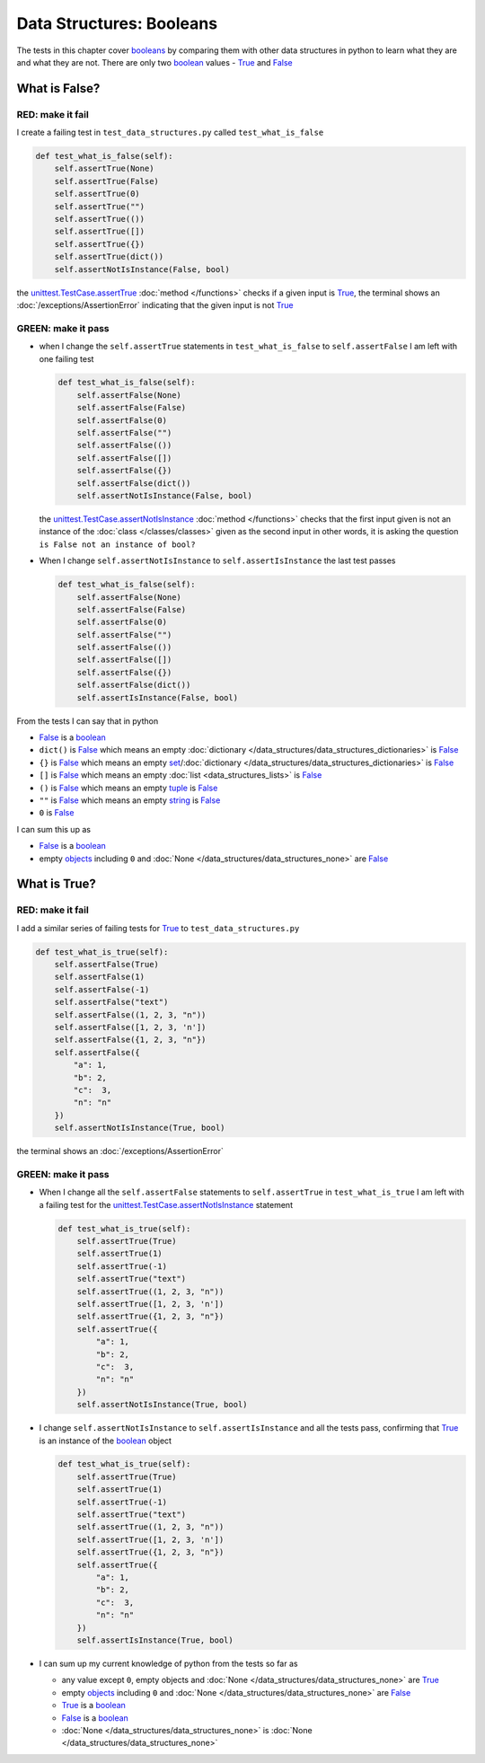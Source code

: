 
Data Structures: Booleans
=========================

The tests in this chapter cover `booleans <https://docs.python.org/3/library/functions.html#bool>`_ by comparing them with other data structures in python to learn what they are and what they are not. There are only two `boolean <https://docs.python.org/3/library/functions.html#bool>`_ values - `True <https://docs.python.org/3/library/constants.html?highlight=true#True>`_ and `False <https://docs.python.org/3/library/constants.html?highlight=true#False>`_

What is False?
--------------

RED: make it fail
^^^^^^^^^^^^^^^^^

I create a failing test in ``test_data_structures.py`` called ``test_what_is_false``

.. code-block:: python

  def test_what_is_false(self):
      self.assertTrue(None)
      self.assertTrue(False)
      self.assertTrue(0)
      self.assertTrue("")
      self.assertTrue(())
      self.assertTrue([])
      self.assertTrue({})
      self.assertTrue(dict())
      self.assertNotIsInstance(False, bool)

the `unittest.TestCase.assertTrue <https://docs.python.org/3/library/unittest.html?highlight=unittest#unittest.TestCase.assertTrue>`_ :doc:`method </functions>` checks if a given input is `True <https://docs.python.org/3/library/constants.html?highlight=true#True>`_, the terminal shows an :doc:`/exceptions/AssertionError` indicating that the given input is not `True <https://docs.python.org/3/library/constants.html?highlight=true#True>`_

GREEN: make it pass
^^^^^^^^^^^^^^^^^^^

* when I change the ``self.assertTrue`` statements in ``test_what_is_false`` to ``self.assertFalse`` I am left with one failing test

  .. code-block:: python

    def test_what_is_false(self):
        self.assertFalse(None)
        self.assertFalse(False)
        self.assertFalse(0)
        self.assertFalse("")
        self.assertFalse(())
        self.assertFalse([])
        self.assertFalse({})
        self.assertFalse(dict())
        self.assertNotIsInstance(False, bool)

  the `unittest.TestCase.assertNotIsInstance <https://docs.python.org/3/library/unittest.html?highlight=unittest#unittest.TestCase.assertNotIsInstance>`_ :doc:`method </functions>` checks that the first input given is not an instance of the :doc:`class </classes/classes>` given as the second input in other words, it is asking the question ``is False not an instance of bool?``

* When I change ``self.assertNotIsInstance`` to ``self.assertIsInstance`` the last test passes

  .. code-block:: python

    def test_what_is_false(self):
        self.assertFalse(None)
        self.assertFalse(False)
        self.assertFalse(0)
        self.assertFalse("")
        self.assertFalse(())
        self.assertFalse([])
        self.assertFalse({})
        self.assertFalse(dict())
        self.assertIsInstance(False, bool)

From the tests I can say that in python

* `False <https://docs.python.org/3/library/constants.html?highlight=true#False>`_ is a `boolean <https://docs.python.org/3/library/functions.html#bool>`_
* ``dict()`` is `False <https://docs.python.org/3/library/constants.html?highlight=true#False>`_ which means an empty :doc:`dictionary </data_structures/data_structures_dictionaries>` is `False <https://docs.python.org/3/library/constants.html?highlight=true#False>`_
* ``{}`` is `False <https://docs.python.org/3/library/constants.html?highlight=true#False>`_ which means an empty `set <https://docs.python.org/3/library/stdtypes.html#set-types-set-frozenset>`_/\ :doc:`dictionary </data_structures/data_structures_dictionaries>`   is `False <https://docs.python.org/3/library/constants.html?highlight=true#False>`_
* ``[]`` is `False <https://docs.python.org/3/library/constants.html?highlight=true#False>`_ which means an empty :doc:`list <data_structures_lists>` is `False <https://docs.python.org/3/library/constants.html?highlight=true#False>`_
* ``()`` is `False <https://docs.python.org/3/library/constants.html?highlight=true#False>`_ which means an empty `tuple <https://docs.python.org/3/library/stdtypes.html#tuples>`_ is `False <https://docs.python.org/3/library/constants.html?highlight=true#False>`_
* ``""`` is `False <https://docs.python.org/3/library/constants.html?highlight=true#False>`_ which means an empty `string <https://docs.python.org/3/library/stdtypes.html#text-sequence-type-str>`_ is `False <https://docs.python.org/3/library/constants.html?highlight=true#False>`_
* ``0`` is `False <https://docs.python.org/3/library/constants.html?highlight=true#False>`_

I can sum this up as


* `False <https://docs.python.org/3/library/constants.html?highlight=true#False>`_ is a `boolean <https://docs.python.org/3/library/functions.html#bool>`_
* empty `objects <https://docs.python.org/3/glossary.html#term-object>`_ including ``0`` and :doc:`None </data_structures/data_structures_none>` are `False <https://docs.python.org/3/library/constants.html?highlight=true#False>`_

What is True?
-------------

RED: make it fail
^^^^^^^^^^^^^^^^^

I add a similar series of failing tests for `True <https://docs.python.org/3/library/constants.html?highlight=true#True>`_ to ``test_data_structures.py``

.. code-block:: python

  def test_what_is_true(self):
      self.assertFalse(True)
      self.assertFalse(1)
      self.assertFalse(-1)
      self.assertFalse("text")
      self.assertFalse((1, 2, 3, "n"))
      self.assertFalse([1, 2, 3, 'n'])
      self.assertFalse({1, 2, 3, "n"})
      self.assertFalse({
          "a": 1,
          "b": 2,
          "c":  3,
          "n": "n"
      })
      self.assertNotIsInstance(True, bool)

the terminal shows an :doc:`/exceptions/AssertionError`

GREEN: make it pass
^^^^^^^^^^^^^^^^^^^

* When I change all the ``self.assertFalse`` statements to ``self.assertTrue`` in ``test_what_is_true`` I am left with a failing test for the `unittest.TestCase.assertNotIsInstance <https://docs.python.org/3/library/unittest.html?highlight=unittest#unittest.TestCase.assertNotIsInstance>`_ statement

  .. code-block:: python

    def test_what_is_true(self):
        self.assertTrue(True)
        self.assertTrue(1)
        self.assertTrue(-1)
        self.assertTrue("text")
        self.assertTrue((1, 2, 3, "n"))
        self.assertTrue([1, 2, 3, 'n'])
        self.assertTrue({1, 2, 3, "n"})
        self.assertTrue({
            "a": 1,
            "b": 2,
            "c":  3,
            "n": "n"
        })
        self.assertNotIsInstance(True, bool)

* I change ``self.assertNotIsInstance`` to ``self.assertIsInstance`` and all the tests pass, confirming that `True <https://docs.python.org/3/library/constants.html?highlight=true#True>`_ is an instance of the `boolean <https://docs.python.org/3/library/functions.html#bool>`_ object

  .. code-block:: python

    def test_what_is_true(self):
        self.assertTrue(True)
        self.assertTrue(1)
        self.assertTrue(-1)
        self.assertTrue("text")
        self.assertTrue((1, 2, 3, "n"))
        self.assertTrue([1, 2, 3, 'n'])
        self.assertTrue({1, 2, 3, "n"})
        self.assertTrue({
            "a": 1,
            "b": 2,
            "c":  3,
            "n": "n"
        })
        self.assertIsInstance(True, bool)

* I can sum up my current knowledge of python from the tests so far as

  - any value except ``0``, empty objects and :doc:`None </data_structures/data_structures_none>` are `True <https://docs.python.org/3/library/constants.html?highlight=true#True>`_
  - empty `objects <https://docs.python.org/3/glossary.html#term-object>`_ including ``0`` and :doc:`None </data_structures/data_structures_none>` are `False <https://docs.python.org/3/library/constants.html?highlight=true#False>`_
  - `True <https://docs.python.org/3/library/constants.html?highlight=true#True>`_ is a `boolean <https://docs.python.org/3/library/functions.html#bool>`_
  - `False <https://docs.python.org/3/library/constants.html?highlight=true#False>`_ is a `boolean <https://docs.python.org/3/library/functions.html#bool>`_
  - :doc:`None </data_structures/data_structures_none>` is :doc:`None </data_structures/data_structures_none>`
